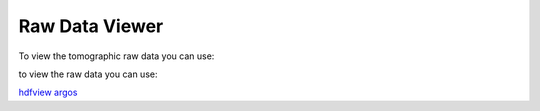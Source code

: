 Raw Data Viewer 
===============

To view the tomographic raw data you can use:

to view the raw data you can use:

`hdfview <https://support.hdfgroup.org/products/java/hdfview/>`_
`argos <https://github.com/titusjan/argos>`_
